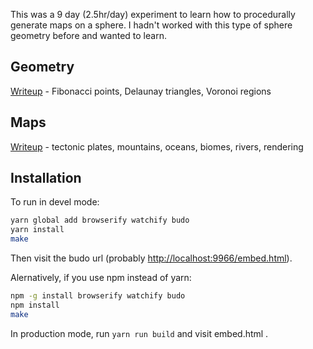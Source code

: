[[http://unmaintained.tech/][http://unmaintained.tech/badge.svg]]

This was a 9 day (2.5hr/day) experiment to learn how to procedurally generate maps on a sphere. I hadn't worked with this type of sphere geometry before and wanted to learn.

** Geometry

[[https://www.redblobgames.com/x/1842-delaunay-voronoi-sphere/][Writeup]] - Fibonacci points, Delaunay triangles, Voronoi regions

[[https://www.redblobgames.com/x/1842-delaunay-voronoi-sphere/blog/fibonacci-sphere-voronoi.png]]

** Maps

[[https://www.redblobgames.com/x/1843-planet-generation/][Writeup]] - tectonic plates, mountains, oceans, biomes, rivers, rendering

[[https://www.redblobgames.com/x/1843-planet-generation/blog/continent-boundaries-5-small.jpg]]

[[https://www.redblobgames.com/x/1843-planet-generation/blog/planet-12-small.jpg]]

** Installation

To run in devel mode:

#+begin_src sh
yarn global add browserify watchify budo
yarn install
make
#+end_src

Then visit the budo url (probably [[http://localhost:9966/embed.html]]).

Alernatively, if you use npm instead of yarn:

#+begin_src sh
npm -g install browserify watchify budo
npm install
make
#+end_src

In production mode, run ~yarn run build~ and visit embed.html .
